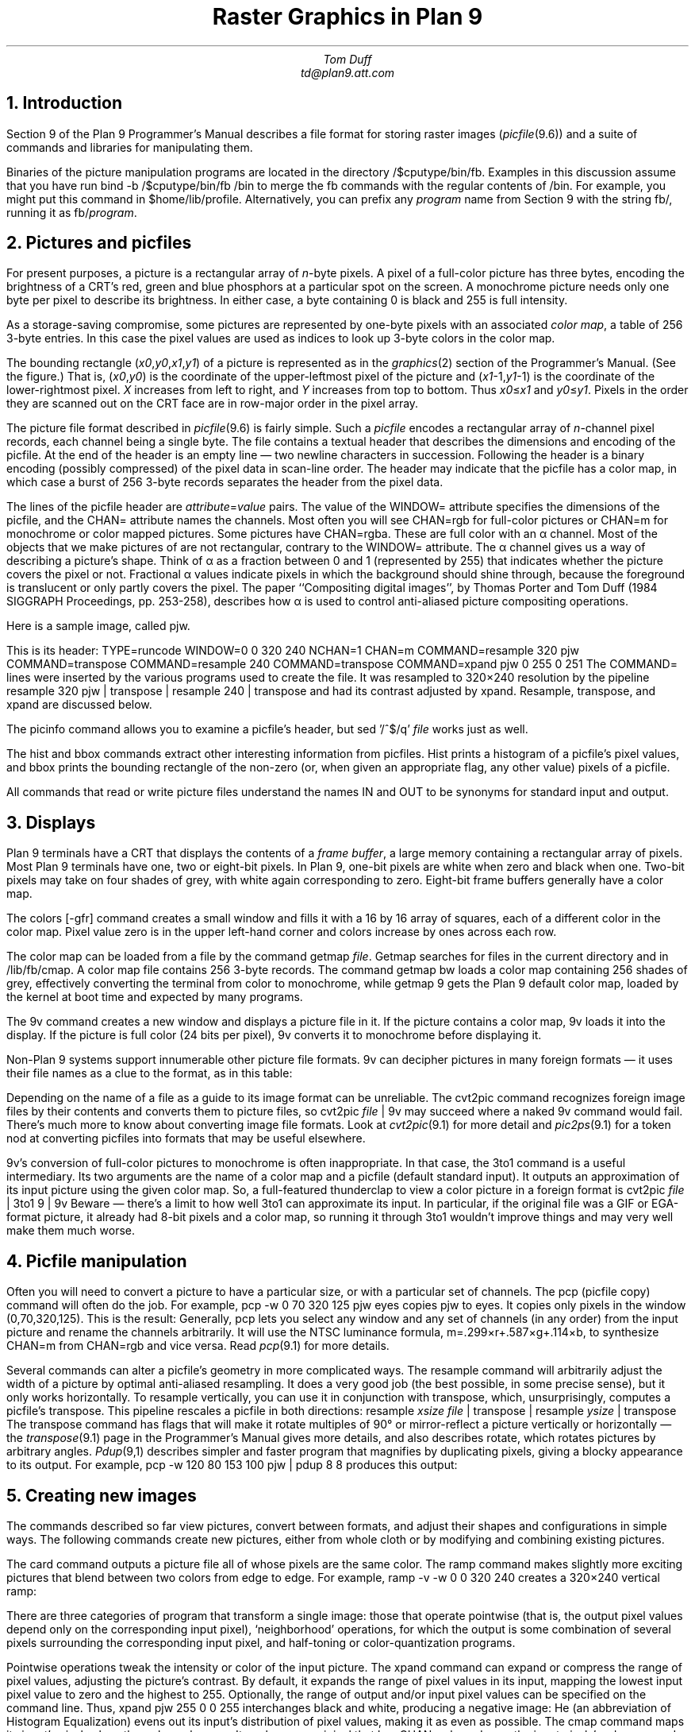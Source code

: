 .TL
Raster Graphics in Plan 9
.AU
Tom Duff
td@plan9.att.com
.NH
Introduction
.PP
Section 9 of the Plan 9 Programmer's Manual describes
a file format for storing raster images
.I picfile (9.6)) (
and a suite of commands and libraries for manipulating them.
.PP
Binaries of the picture manipulation programs are located in the directory
.CW /$cputype/bin/fb .
Examples in this discussion assume that you have run
.P1
bind -b /$cputype/bin/fb /bin
.P2
to merge the
.CW fb
commands with the regular contents of
.CW /bin .
For example, you might put this command in
.CW $home/lib/profile .
Alternatively, you can prefix any
.I program
name from Section 9 with the string
.CW fb/ ,
running it as
.CW fb/\f2program\f1.
.NH
Pictures and picfiles
.PP
For present purposes, a picture is a rectangular array of
.I n -byte
pixels.  A pixel of a full-color picture has three bytes,
encoding the brightness of a CRT's red, green and blue phosphors
at a particular spot on the screen.  A monochrome picture needs only
one byte per pixel to describe its brightness.  In either case,
a byte containing 0 is black and 255 is full intensity.
.PP
As a storage-saving compromise, some pictures are represented
by one-byte pixels with an associated
.I "color map" ,
a table of 256 3-byte entries.  In this case the pixel values
are used as indices to look up 3-byte colors in the color map.
.PP
The bounding rectangle
.I x0\f1,\f2y0\f1,\f2x1\f1,\f2y1 ) (
of a picture is represented as in the
.I graphics (2)
section of the Programmer's Manual.
(See the figure.)
That is,
.I x0\f1,\f2y0 ) (
is the coordinate of the upper-leftmost
pixel of the picture and
.I x1\f1-1,\f2y1 -1) (
is the coordinate of the lower-rightmost pixel.
.I X
increases from left to right, and
.I Y
increases from top to bottom.
Thus
.I x0\f1≤\f2x1
and
.I y0\f1≤\f2y1 .
Pixels in the order
they are scanned out on the CRT face
are in row-major order in the pixel array.
.PS
box wid 2 ht 1.4 at (4.2,6.8);
line from (3.2,7.3) to (5.2,7.3);
line from (3.2,7.1) to (4.63,7.1);
line from (3.2,6.9) to (4.26,6.9);
line from (3.2,6.7) to (4.08,6.7);
line from (3.2,6.5) to (3.72,6.5);
line from (3.2,6.3) to (3.54,6.3);
line from (3.4,7.5) to (3.4,6.1);
line from (3.6,7.5) to (3.6,6.42);
line from (3.8,7.5) to (3.8,6.45);
line from (4,7.5) to (4,6.82);
line from (4.2,7.5) to (4.2,7.04);
line from (4.4,7.5) to (4.4,7.22);
line from (4.6,7.5) to (4.6,7.23);
line from (4.8,7.5) to (4.8,7.24);
line from (5,7.5) to (5,7.18);
"(\fIx0,y0\fP)" at (2.435,7.57);
line -> from (2.75,7.57) to (3.3,7.4);
line from (5.2,6.3) to (4.75,6.3);
line from (5,6.1) to (5,6.4);
line -> from (5.4,6) to (5.1,6.2);
"(\fIx1\fP-1,\fIy1\fP-1)" at (5.895,6);
line -> from (3.2,7.7) to (4.01,7.7);
"increasing \fIx\fP" at (4.55,7.7);
line -> from (5.4,7.5) to (5.4,6.8);
"increasing \fIy\fP" at (5.94,6.71);
.PE
.PP
The picture file format described in
.I picfile (9.6)
is fairly simple.  Such a
.I picfile
encodes
a rectangular array of
.I n -channel
pixel records, each channel being a single byte.
The file contains a textual header
that describes the dimensions and encoding
of the picfile.  At the end of the header is
an empty line \(em two newline characters
in succession.  Following the header is a
binary encoding (possibly compressed) of the
pixel data in scan-line order.
The header may indicate that the picfile has
a color map, in which case a burst of 256
3-byte records separates the header from the
pixel data.
.PP
The lines of the picfile header are
.I attribute\f(CW=\fPvalue
pairs.  The value of the
.CW WINDOW=
attribute specifies the dimensions of the
picfile, and the
.CW CHAN=
attribute names the channels.
Most often you will see
.CW CHAN=rgb
for full-color pictures or
.CW CHAN=m
for monochrome or color mapped pictures.
Some pictures have
.CW CHAN=rgba .
These are full color with an α channel.
Most of the objects that we make pictures of are not rectangular,
contrary to the
.CW WINDOW=
attribute.  The α channel gives us a way of describing a picture's
shape.
Think of α as a fraction between 0 and 1 (represented by 255)
that indicates whether the picture covers the pixel or not.
Fractional α values indicate pixels in which the background should
shine through, because the foreground is translucent or only partly
covers the pixel.
The paper
``Compositing digital images'', by Thomas Porter and Tom Duff
(1984 SIGGRAPH Proceedings, pp. 253-258),
describes how α is used to control
anti-aliased picture compositing operations.
.PP
Here is a sample image, called
.CW pjw .
.BP pjw.ps  1.5 5.0 c
.LP
This is its header:
.P1
TYPE=runcode
WINDOW=0 0 320 240
NCHAN=1
CHAN=m
COMMAND=resample 320 pjw
COMMAND=transpose
COMMAND=resample 240
COMMAND=transpose
COMMAND=xpand pjw 0 255 0 251
.P2
The
.CW COMMAND=
lines were inserted by the various programs
used to create the file.  It was resampled to 320×240 resolution by
the pipeline
.P1
resample 320 pjw | transpose | resample 240 | transpose
.P2
and had its contrast adjusted by
.CW xpand .
.CW Resample ,
.CW transpose ,
and
.CW xpand
are discussed below.
.PP
The
.CW picinfo
command allows you to examine a picfile's header, but
.P1
sed '/^$/q' \fIfile\fP
.P2
works just as well.
.PP
The
.CW hist
and
.CW bbox
commands extract other interesting information from picfiles.
.CW Hist
prints a histogram of a picfile's pixel values, and
.CW bbox
prints the bounding rectangle of the non-zero
(or, when given an appropriate flag, any other value)
pixels of a picfile.
.PP
All commands that read or write picture files understand the names
.CW IN
and
.CW OUT
to be synonyms for standard input and output.
.NH
Displays
.PP
Plan 9 terminals have a CRT that displays the contents of a
.I "frame buffer" ,
a large memory containing a rectangular array of pixels.
Most Plan 9 terminals have one, two or eight-bit pixels.
In Plan 9, one-bit pixels are white when zero and black when one.
Two-bit pixels may take on four shades of grey, with white again
corresponding to zero.  Eight-bit frame buffers generally have
a color map.
.PP
The
.CW "colors [-gfr]
command creates a small window and fills it with a 16 by 16 array of squares,
each of a different color in the color map.
Pixel value zero is in the upper left-hand corner and colors
increase by ones across each row.
.PP
The color map can be loaded from a file by the command
.CW getmap
.I file .
.CW Getmap
searches for files in the current directory and in
.CW /lib/fb/cmap .
A color map
file contains 256 3-byte records.  The command
.P1
getmap bw
.P2
loads a color map containing 256 shades of grey, effectively
converting the terminal from color to monochrome, while
.P1
getmap 9
.P2
gets the Plan 9 default color map, loaded by
the kernel at boot time and expected by many programs.
.PP
The
.CW 9v
command creates a new window and displays a
picture file in it.  If the picture contains a color map,
.CW 9v
loads it into the display.
If the picture is full color (24 bits per pixel),
.CW 9v
converts it to monochrome before displaying it.
.PP
Non-Plan 9 systems support innumerable other picture
file formats.
.CW 9v
can decipher pictures in many foreign formats \(em it
uses their file names as a clue to the format, as in
this table:
.TS
center box;
l l.
Name	Format
_
\f(CW*.gif\fR	Compuserve GIF format
\f(CW*.ega\fR	IBM-PC EGA dump
\f(CW*.face\fR	USENIX facesaver format
\f(CW*.jpeg\fR	\fIjfif\fP-format \fIjpeg\fR
\f(CW*.jpg\fR	\fIjfif\fP-format \fIjpeg\fR
\f(CW*.pcx\fR	Paintbrush \fIpcx\fP format
\f(CW*.rle\fR	University of Utah Run-Length Encoded
\f(CW*.sgi\fR	Silicon Graphics image file
\f(CW*.tga\fR	Truevision TARGA format
\f(CW*.tif\fR	TIFF (Tagged Image File Format)
\f(CW*.tiff\fR	TIFF (Tagged Image File Format)
\f(CW*.xbm\fR	X Window System bitmap
.TE
.PP
Depending on the name of a file as a guide to its image format can be unreliable.  The
.CW cvt2pic
command recognizes foreign image files by their contents and
converts them to picture files, so
.P1
cvt2pic \fIfile\fP | 9v
.P2
may succeed where a naked
.CW 9v
command would fail.
There's much more to know about converting image file formats.
Look at
.I cvt2pic (9.1)
for more detail and
.I pic2ps (9.1)
for a token nod at converting picfiles into formats that may
be useful elsewhere.
.PP
.CW 9v 's
conversion of full-color pictures to monochrome
is often inappropriate.  In that case, the
.CW 3to1
command is a useful intermediary.  Its two arguments
are the name of a color map and a picfile (default
standard input).  It outputs an approximation of its input
picture using the given color map.  So, a full-featured
thunderclap to view a color picture in a foreign format is
.P1
cvt2pic \fIfile\fP | 3to1 9 | 9v
.P2
Beware \(em there's a limit to how well
.CW 3to1
can approximate its input.  In particular, if the
original file was a GIF or EGA-format
picture, it already had 8-bit pixels and a color map,
so running it through
.CW 3to1
wouldn't improve things and may very well make them much worse.
.NH
Picfile manipulation
.PP
Often you will need to convert a picture to have a particular size, or
with a particular set of channels.  The
.CW pcp
(picfile copy) command will often do the job.  For example,
.P1
pcp -w 0 70 320 125 pjw eyes
.P2
copies
.CW pjw
to
.CW eyes .
It copies only pixels in the window (0,70,320,125).
This is the result:
.BP eyes.ps 0.35 5.0 c
Generally,
.CW pcp
lets you select any window and any set of channels (in any order)
from the input picture and rename the channels arbitrarily.
It will use the NTSC luminance formula,
.CW m=.299×r+.587×g+.114×b ,
to synthesize
.CW CHAN=m
from
.CW CHAN=rgb
and vice versa.  Read
.I pcp (9.1)
for more details.
.PP
Several commands can alter a picfile's geometry in more complicated ways.
The
.CW resample
command will arbitrarily adjust the width of a picture by optimal anti-aliased resampling.
It does a very good job (the best possible, in some precise sense), but it
only works horizontally.  To resample vertically, you can use it in
conjunction with
.CW transpose ,
which, unsurprisingly, computes a picfile's transpose.
This pipeline rescales a picfile in both directions:
.P1
resample \fIxsize\fP \fIfile\fP | transpose | resample \fIysize\fP | transpose
.P2
The
.CW transpose
command has flags that will make it rotate multiples of 90° or mirror-reflect
a picture vertically or horizontally \(em the
.I transpose (9.1)
page in the Programmer's Manual gives more details, and also describes
.CW rotate ,
which rotates pictures by arbitrary angles.
.I Pdup (9,1)
describes simpler and faster program that magnifies by duplicating pixels, giving a
blocky appearance to its output.  For example,
.P1
pcp -w 120 80 153 100 pjw | pdup 8 8
.P2
produces this output:
.BP pdup.ps 1.5 5.0 c
.NH
Creating new images
.PP
The commands described so far view pictures, convert between formats, and adjust
their shapes and configurations in simple ways.  The following commands create
new pictures, either from whole cloth or by modifying and combining existing pictures.
.PP
The
.CW card
command outputs a picture file all of whose pixels are the same color.
The
.CW ramp
command makes slightly more exciting pictures that blend between two colors from
edge to edge.  For example,
.P1
ramp -v -w 0 0 320 240
.P2
creates a 320×240 vertical ramp:
.BP ramp.ps 1.5 5.0 c
.PP
There are three categories of program that transform a single image:
those that operate pointwise (that is, the output pixel values depend only on
the corresponding input pixel), `neighborhood' operations, for which the output
is some combination of several pixels surrounding the corresponding input pixel,
and half-toning or color-quantization programs.
.PP
Pointwise operations tweak the intensity or color of the input picture.
The
.CW xpand
command can expand or compress the range of pixel values, adjusting the picture's
contrast.  By default, it expands the range of pixel values in its input, mapping the
lowest input pixel value to zero and the highest to 255.  
Optionally, the range of output and/or input pixel values can be specified on the
command line.  Thus,
.P1
xpand pjw 255 0 0 255
.P2
interchanges black and white, producing a negative image:
.BP neg.ps 1.5 5.0 c
.CW He
(an abbreviation of Histogram Equalization) evens out its input's distribution
of pixel values, making it as even as possible.
The
.CW cmap
command maps its input's pixel values through a color map.  It works on
an original that has
.CW CHAN=rgb ,
and uses the input pixels' red, green and blue channels to index the
red, green and blue of the color map.
For example,
.P1
pcp -crgb pjw OUT | cmap 5.oclock.shado
.P2
produces this output:
.BP cmap.ps 1.5 5.0 c
Since
.CW pjw
is a
.CW CHAN=m
picture, we must use
.CW pcp
to convert it to
.CW CHAN=rgb
before passing it through
.CW cmap .
.PP
.CW Remap
tries to be the inverse of
.CW cmap .
It may not succeed because the
.CW cmap
mapping may not be invertible.
Its output has
.CW rgb
set to indices of the color map entries that
best approximate the input's
.CW rgb .
.PP
The
.I filters (9.1)
manual page describes a group of programs that operate on neighborhoods.
These include operations for blurring or sharpening images,
adaptively adjusting their contrast, detecting or enhancing edges, and
removing or exaggerating noise.
.PP
.CW Adapt
does adaptive contrast enhancement.  It finds the minimum and maximum
values in a 7×7 window around each pixel and
remaps the center pixel using the linear function that sends the minimum to zero
and the maximum to 255.  The result of
.CW "adapt pjw
is
.BP adapt.ps 1.5 5.0 c
.PP
.CW Ahe
does adaptive histogram equalization.  In 17×17 windows it counts the number of pixels
whose value is less than the center pixel, counting ½ for each pixel equal to the center
value.  The output is just the count scaled to be between 0 and 255.  For example,
.CW "ahe pjw"
produces this result:
.BP ahe.ps 1.5 5.0 c
.PP
.CW Crispen
and
.CW laplace
are high-pass filters that sharpen edges.
.CW Crispen
is more extreme than
.CW laplace .
Here is the output of
.CW "crispen pjw" :
.BP crispen.ps 1.5 5.0 c
.PP
.CW Edge ,
.CW edge2 ,
and
.CW edge3
are all edge-detecting filters.
.CW Edge2
usually produces the best results.  The output of
.CW "edge2 pjw"
is
.BP edge2.ps 1.5 5.0 c
Combining the output of an edge detection operator with the original image
enhances the edges.
.P1
edge2 pjw | lerp IN .3 pjw
.P2
produces this result:
.BP enhance.ps 1.5 5.0 c
.PP
In this example the
.CW lerp
command interpolates pixel values linearly between the two images.
The first image's pixels are multiplied by the coefficient .3 and
added to .7 (that is 1-.3) times the second.
.PP
.CW Median
and
.CW nonoise
are noise-reduction filters.
They try to reduce the amplitude of random signals without affecting
the underlying image.
.CW Smooth
low-pass filters the image, blurring all the details.  For example,
.P1
smooth pjw | smooth | smooth
.P2
produces this result:
.BP smooth.ps 1.5 5.0 c
.PP
The limited color resolution of many displays, and particularly of
hard-copy output devices, makes reducing the number of colors used
in an image a popular and complicated topic.
The
.I floyd (9.1)
page of the Programmer's Manual is devoted to programs that
reduce grey-scale images to one bit per pixel.  The best of these
is probably
.CW floyd .
The output of
.CW "floyd pjw
is
.BP floyd.ps 1.5 5.0 c
.PP
The
.I quantize (9.1)
page describes programs that try to reduce full-color (24 bit-per-pixel) pictures
to 8 bits per pixel.
.NH
Composite images
.PP
The
.I lam (9.1)
page describes four commands that read multiple picture files and paste them
together in different ways.
The
.CW piccat
and
.CW picjoin
commands conjoin their inputs top-to-bottom and left-to-right.
The
.CW lam
command overlays its inputs so that their coordinate systems match;
.CW posit
does likewise, but uses its inputs' α channels to let background images show through.
For example
.P1
pcp -crgba pjw OUT | posit 9ball IN
.P2
produces this result
.BP 9ball.ps 2.0 5.0 c
.PP
.CW Pjw
must first be passed through
.CW pcp
because
.CW posit
expects
.CW CHAN=
attributes of all its inputs to match.
